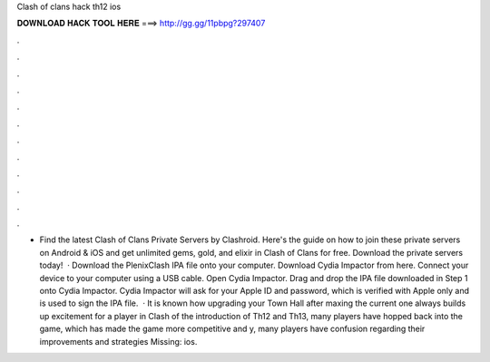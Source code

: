 Clash of clans hack th12 ios

𝐃𝐎𝐖𝐍𝐋𝐎𝐀𝐃 𝐇𝐀𝐂𝐊 𝐓𝐎𝐎𝐋 𝐇𝐄𝐑𝐄 ===> http://gg.gg/11pbpg?297407

.

.

.

.

.

.

.

.

.

.

.

.

- Find the latest Clash of Clans Private Servers by Clashroid. Here's the guide on how to join these private servers on Android & iOS and get unlimited gems, gold, and elixir in Clash of Clans for free. Download the private servers today!  · Download the PlenixClash IPA file onto your computer. Download Cydia Impactor from here. Connect your device to your computer using a USB cable. Open Cydia Impactor. Drag and drop the IPA file downloaded in Step 1 onto Cydia Impactor. Cydia Impactor will ask for your Apple ID and password, which is verified with Apple only and is used to sign the IPA file.  · It is known how upgrading your Town Hall after maxing the current one always builds up excitement for a player in Clash of  the introduction of Th12 and Th13, many players have hopped back into the game, which has made the game more competitive and y, many players have confusion regarding their improvements and strategies Missing: ios.